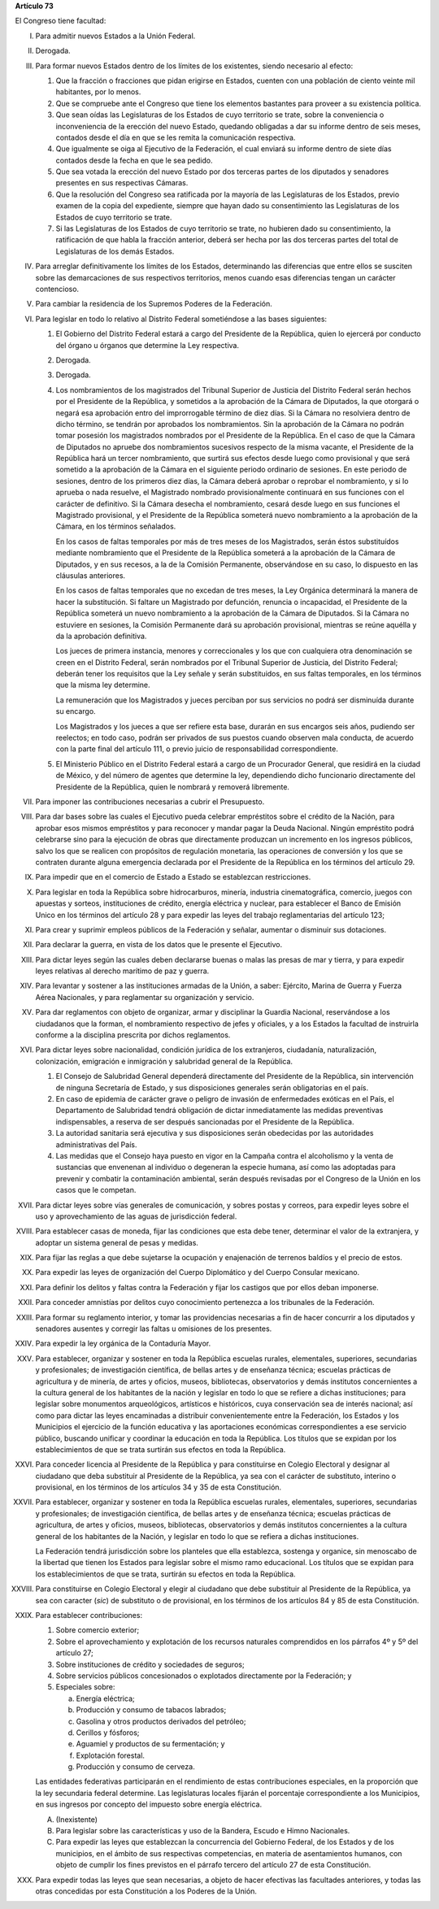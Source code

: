 **Artículo 73**

El Congreso tiene facultad:

I. Para admitir nuevos Estados a la Unión Federal.

II. Derogada.

III. Para formar nuevos Estados dentro de los límites de los existentes,
     siendo necesario al efecto:

     1. Que la fracción o fracciones que pidan erigirse en Estados,
        cuenten con una población de ciento veinte mil habitantes, por
        lo menos.
     2. Que se compruebe ante el Congreso que tiene los elementos
        bastantes para proveer a su existencia política.
     3. Que sean oídas las Legislaturas de los Estados de cuyo
        territorio se trate, sobre la conveniencia o inconveniencia de
        la erección del nuevo Estado, quedando obligadas a dar su
        informe dentro de seis meses, contados desde el día en que se
        les remita la comunicación respectiva.
     4. Que igualmente se oiga al Ejecutivo de la Federación, el cual
        enviará su informe dentro de siete días contados desde la fecha
        en que le sea pedido.
     5. Que sea votada la erección del nuevo Estado por dos terceras
        partes de los diputados y senadores presentes en sus respectivas
        Cámaras.
     6. Que la resolución del Congreso sea ratificada por la mayoría de
        las Legislaturas de los Estados, previo examen de la copia del
        expediente, siempre que hayan dado su consentimiento las
        Legislaturas de los Estados de cuyo territorio se trate.
     7. Si las Legislaturas de los Estados de cuyo territorio se trate,
        no hubieren dado su consentimiento, la ratificación de que habla
        la fracción anterior, deberá ser hecha por las dos terceras
        partes del total de Legislaturas de los demás Estados.

IV. Para arreglar definitivamente los límites de los Estados,
    determinando las diferencias que entre ellos se susciten sobre las
    demarcaciones de sus respectivos territorios, menos cuando esas
    diferencias tengan un carácter contencioso.

V. Para cambiar la residencia de los Supremos Poderes de la Federación.

VI. Para legislar en todo lo relativo al Distrito Federal sometiéndose a
    las bases siguientes:

    1. El Gobierno del Distrito Federal estará a cargo del Presidente de
       la República, quien lo ejercerá por conducto del órgano u órganos
       que determine la Ley respectiva.

    2. Derogada.

    3. Derogada.

    4. Los nombramientos de los magistrados del Tribunal Superior de
       Justicia del Distrito Federal serán hechos por el Presidente de
       la República, y sometidos a la aprobación de la Cámara de
       Diputados, la que otorgará o negará esa aprobación entro del
       improrrogable término de diez días. Si la Cámara no resolviera
       dentro de dicho término, se tendrán por aprobados los
       nombramientos. Sin la aprobación de la Cámara no podrán tomar
       posesión los magistrados nombrados por el Presidente de la
       República. En el caso de que la Cámara de Diputados no apruebe
       dos nombramientos sucesivos respecto de la misma vacante, el
       Presidente de la República hará un tercer nombramiento, que
       surtirá sus efectos desde luego como provisional y que será
       sometido a la aprobación de la Cámara en el siguiente periodo
       ordinario de sesiones. En este periodo de sesiones, dentro de los
       primeros diez días, la Cámara deberá aprobar o reprobar el
       nombramiento, y si lo aprueba o nada resuelve, el Magistrado
       nombrado provisionalmente continuará en sus funciones con el
       carácter de definitivo. Si la Cámara desecha el nombramiento,
       cesará desde luego en sus funciones el Magistrado provisional, y
       el Presidente de la República someterá nuevo nombramiento a la
       aprobación de la Cámara, en los términos señalados.

       En los casos de faltas temporales por más de tres meses de los
       Magistrados, serán éstos substituídos mediante nombramiento que
       el Presidente de la República someterá a la aprobación de la
       Cámara de Diputados, y en sus recesos, a la de la Comisión
       Permanente, observándose en su caso, lo dispuesto en las
       cláusulas anteriores.

       En los casos de faltas temporales que no excedan de tres meses,
       la Ley Orgánica determinará la manera de hacer la
       substitución. Si faltare un Magistrado por defunción, renuncia o
       incapacidad, el Presidente de la República someterá un nuevo
       nombramiento a la aprobación de la Cámara de Diputados. Si la
       Cámara no estuviere en sesiones, la Comisión Permanente dará su
       aprobación provisional, mientras se reúne aquélla y da la
       aprobación definitiva.

       Los jueces de primera instancia, menores y correccionales y los
       que con cualquiera otra denominación se creen en el Distrito
       Federal, serán nombrados por el Tribunal Superior de Justicia,
       del Distrito Federal; deberán tener los requisitos que la Ley
       señale y serán  substituidos, en sus faltas temporales, en los
       términos que la misma ley determine.

       La remuneración que los Magistrados y jueces perciban por sus
       servicios no podrá ser disminuída durante su encargo.

       Los Magistrados y los jueces a que ser refiere esta base, durarán
       en sus encargos seis años, pudiendo ser reelectos; en todo caso,
       podrán ser privados de sus puestos cuando observen mala conducta,
       de acuerdo con la parte final del artículo 111, o previo juicio
       de responsabilidad correspondiente.

    5. El Ministerio Público en el Distrito Federal estará a cargo de un
       Procurador General, que residirá en la ciudad de México, y del
       número de agentes que determine la ley, dependiendo dicho
       funcionario directamente del Presidente de la República, quien le
       nombrará y removerá libremente.

VII. Para imponer las contribuciones necesarias a cubrir el Presupuesto.

VIII. Para dar bases sobre las cuales el Ejecutivo pueda celebrar
      empréstitos sobre el crédito de la Nación, para aprobar esos
      mismos empréstitos y para reconocer y mandar pagar la Deuda
      Nacional. Ningún empréstito podrá celebrarse sino para la
      ejecución de obras que directamente produzcan un incremento en los
      ingresos públicos, salvo los que se realicen con propósitos de
      regulación monetaria, las operaciones de conversión y los que se
      contraten durante alguna emergencia declarada por el Presidente de
      la República en los términos del artículo 29.

IX. Para impedir que en el comercio de Estado a Estado se establezcan
    restricciones.

X. Para legislar en toda la República sobre hidrocarburos, minería,
   industria cinematográfica, comercio, juegos con apuestas y sorteos,
   instituciones de crédito, energía eléctrica y nuclear, para
   establecer el Banco de Emisión Unico en los términos del artículo 28
   y para expedir las leyes del trabajo reglamentarias del artículo 123;

XI. Para crear y suprimir empleos públicos de la Federación y señalar,
    aumentar o disminuir sus dotaciones.

XII. Para declarar la guerra, en vista de los datos que le presente el
     Ejecutivo.

XIII. Para dictar leyes según las cuales deben declararse buenas o malas
      las presas de mar y tierra, y para expedir leyes relativas al
      derecho marítimo de paz y guerra.

XIV. Para levantar y sostener a las instituciones armadas de la Unión, a
     saber: Ejército, Marina de Guerra y Fuerza Aérea Nacionales, y para
     reglamentar su organización y servicio.

XV. Para dar reglamentos con objeto de organizar, armar y disciplinar la
    Guardia Nacional, reservándose a los ciudadanos que la forman, el
    nombramiento respectivo de jefes y oficiales, y a los Estados la
    facultad de instruirla conforme a la disciplina prescrita por dichos
    reglamentos.

XVI. Para dictar leyes sobre nacionalidad, condición jurídica de los
     extranjeros, ciudadanía, naturalización, colonización, emigración e
     inmigración y salubridad general de la República.

     1. El Consejo de Salubridad General dependerá directamente del
        Presidente de la República, sin intervención de ninguna
        Secretaría de Estado, y sus disposiciones generales serán
        obligatorias en el país.
     2. En caso de epidemia de carácter grave o peligro de invasión de
        enfermedades exóticas en el País, el Departamento de Salubridad
        tendrá obligación de dictar inmediatamente las medidas
        preventivas indispensables, a reserva de ser después sancionadas
        por el Presidente de la República.
     3. La autoridad sanitaria será ejecutiva y sus disposiciones serán
        obedecidas por las autoridades administrativas del País.
     4. Las medidas que el Consejo haya puesto en vigor en la Campaña
        contra el alcoholismo y la venta de sustancias que envenenan al
        individuo o degeneran la especie humana, así como las adoptadas
        para prevenir y combatir la contaminación ambiental, serán
        después revisadas por el Congreso de la Unión en los casos que
        le competan.

XVII. Para dictar leyes sobre vías generales de comunicación, y sobres
      postas y correos, para expedir leyes sobre el uso y
      aprovechamiento de las aguas de jurisdicción federal.

XVIII. Para establecer casas de moneda, fijar las condiciones que esta
       debe tener, determinar el valor de la extranjera, y adoptar un
       sistema general de pesas y medidas.

XIX. Para fijar las reglas a que debe sujetarse la ocupación y
     enajenación de terrenos baldíos y el precio de estos.

XX. Para expedir las leyes de organización del Cuerpo Diplomático y del
    Cuerpo Consular mexicano.

XXI. Para definir los delitos y faltas contra la Federación y fijar los
     castigos que por ellos deban imponerse.

XXII. Para conceder amnistías por delitos cuyo conocimiento pertenezca a
      los tribunales de la Federación.

XXIII. Para formar su reglamento interior, y tomar las providencias
       necesarias a fin de hacer concurrir a los diputados y senadores
       ausentes y corregir las faltas u omisiones de los presentes.

XXIV. Para expedir la ley orgánica de la Contaduría Mayor.

XXV. Para establecer, organizar y sostener en toda la República escuelas
     rurales, elementales, superiores, secundarias y profesionales; de
     investigación científica, de bellas artes y de enseñanza técnica;
     escuelas prácticas de agricultura y de minería, de artes y oficios,
     museos, bibliotecas, observatorios y demás institutos concernientes
     a la cultura general de los habitantes de la nación y legislar en
     todo lo que se refiere a dichas instituciones; para legislar sobre
     monumentos arqueológicos, artísticos e históricos, cuya
     conservación sea de interés nacional; así como para dictar las
     leyes encaminadas a distribuir convenientemente entre la
     Federación, los Estados y los Municipios el ejercicio de la función
     educativa y las aportaciones económicas correspondientes a ese
     servicio público, buscando unificar y coordinar la educación en
     toda la República. Los títulos que se expidan por los
     establecimientos de que se trata surtirán sus efectos en toda la
     República.

XXVI. Para conceder licencia al Presidente de la República y para
      constituirse en Colegio Electoral y designar al ciudadano que deba
      substituir al Presidente de la República, ya sea con el carácter
      de substituto, interino o provisional, en los términos de los
      artículos 34 y 35 de esta Constitución.

XXVII. Para establecer, organizar y sostener en toda la República
       escuelas rurales, elementales, superiores, secundarias y
       profesionales; de investigación científica, de bellas artes y de
       enseñanza técnica; escuelas prácticas de agricultura, de artes y
       oficios, museos, bibliotecas, observatorios y demás institutos
       concernientes a la cultura general de los habitantes de la
       Nación, y legislar en todo lo que se refiera a dichas
       instituciones.

       La Federación tendrá jurisdicción sobre los planteles que ella
       establezca, sostenga y organice, sin menoscabo de la libertad que
       tienen los Estados para legislar sobre el mismo ramo
       educacional. Los títulos que se expidan para los establecimientos
       de que se trata, surtirán su efectos en toda la República.

XXVIII. Para constituirse en Colegio Electoral y elegir al ciudadano que
        debe substituir al Presidente de la República, ya sea con
        caracter (*sic*) de substituto o de provisional, en los términos
        de los artículos 84 y 85 de esta Constitución.

XXIX. Para establecer contribuciones:

      1. Sobre comercio exterior;
      2. Sobre el aprovechamiento y explotación de los recursos
         naturales comprendidos en los párrafos 4º y 5º del artículo 27;
      3. Sobre instituciones de crédito y sociedades de seguros;
      4. Sobre servicios públicos concesionados o explotados
         directamente por la Federación; y
      5. Especiales sobre:

         a. Energía eléctrica;
         b. Producción y consumo de tabacos labrados;
         c. Gasolina y otros productos derivados del petróleo;
         d. Cerillos y fósforos;
         e. Aguamiel y productos de su fermentación; y
         f. Explotación forestal.
         g. Producción y consumo de cerveza.

      Las entidades federativas participarán en el rendimiento de estas
      contribuciones especiales, en la proporción que la ley secundaria
      federal determine. Las legislaturas locales fijarán el porcentaje
      correspondiente a los Municipios, en sus ingresos por concepto del
      impuesto sobre energía eléctrica.

      A. (Inexistente)

      B. Para legislar sobre las características y uso de la Bandera,
         Escudo e Himno Nacionales.

      C. Para expedir las leyes que establezcan la concurrencia del
         Gobierno Federal, de los Estados y de los municipios, en el
         ámbito de sus respectivas competencias, en materia de
         asentamientos humanos, con objeto de cumplir los fines
         previstos en el párrafo tercero del artículo 27 de esta
         Constitución.

XXX. Para expedir todas las leyes que sean necesarias, a objeto de hacer
     efectivas las facultades anteriores, y todas las otras concedidas
     por esta Constitución a los Poderes de la Unión.
